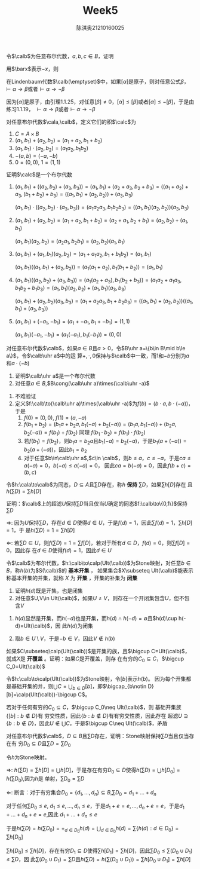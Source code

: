 #+TITLE: Week5

#+AUTHOR: 陈淇奥@@latex:\\@@21210160025
#+OPTIONS: toc:nil
#+LATEX_HEADER: \input{../../../preamble-lite.tex}
#+LATEX_HEADER: \usepackage[UTF8]{ctex}
#+LATEX_HEADER: \DeclareMathOperator*{\bplus}{\scalerel*{+}{\textstyle\sum}}

#+BEGIN_exercise
令\(\calb\)为任意布尔代数，\(a,b,c\in B\)，证明
\begin{equation*}
-(-a+(-b)+c)+(-(-a+b))+-a+c=1
\end{equation*}
#+END_exercise

#+BEGIN_proof
用\(\barx\)表示\(-x\)，则
\begin{align*}
-(\bara+\barb+c)+(-(\bara+b))+\bara+c&=ab\barc+a\barb+\bara+c\\
&=ab\barc+a\barb(c+\barc)+\bara+c\\
&=a\barc+\bara+c+a\barb c\\
&=c+a\barc+\bara=ca+c\bara+a\barc+\bara\\
&=a+\bara=1
\end{align*}
#+END_proof

#+BEGIN_exercise
在Lindenbaum代数\(\calb(\emptyset)\)中，如果\([\alpha]\)是原子，则对任意公式\(\beta\)，\(\vdash\alpha\to\beta\)或者\(\vdash\alpha\to\neg\beta\)
#+END_exercise

#+BEGIN_proof
因为\([\alpha]\)是原子，由引理1.1.25，对任意\([\beta]\neq 0\)，\([\alpha]\le[\beta]\)或者\([\alpha]\le-[\beta]\)，于是由练习1.1.19，
\(\vdash\alpha\to\beta\)或者\(\vdash\alpha\to\neg\beta\)
#+END_proof

#+BEGIN_exercise
对任意布尔代数\(\cala,\calb\)，定义它们的积\(\calc\)为
1. \(C=A\times B\)
2. \((a_1,b_1)+(a_2,b_2)=(a_1+a_2,b_1+b_2)\)
3. \((a_1,b_1)\cdot(a_2,b_2)=(a_1a_2,b_1b_2)\)
4. \(-(a,b)=(-a,-b)\)
5. \(0=(0,0)\), \(1=(1,1)\)


证明\(\calc\)是一个布尔代数
#+END_exercise

#+BEGIN_proof
1. \((a_1,b_1)+((a_2,b_2)+(a_3,b_3))=(a_1,b_1)+(a_2+a_3,b_2+b_3)=((a_1+a_2)+a_3,(b_1+b_2)+b_3)=((a_1,b_1)+(a_2,b_2))+(a_3,b_3)\)

   \((a_1,b_1)\cdot((a_2,b_2)\cdot(a_3,b_3))=(a_1a_2a_3,b_1b_2b_3)=((a_1,b_1)(a_2,b_2))(a_3,b_3)\)

2. \((a_1,b_1)+(a_2,b_2)=(a_1+a_2,b_1+b_2)=(a_2+a_1,b_2+b_1)=(a_2,b_2)+(a_1,b_1)\)

   \((a_1,b_1)(a_2,b_2)=(a_2a_1,b_2b_1)=(a_2,b_2)(a_1,b_1)\)

3. \((a_1,b_1)+(a_1,b_1)(a_2,b_2)=(a_1+a_1a_2,b_1+b_1b_2)=(a_1,b_1)\)

   \((a_1,b_1)((a_1,b_1)+(a_2,b_2))=(a_1(a_1+a_2),b_1(b_1+b_2))=(a_1,b_1)\)
4. \((a_1,b_1)((a_2,b_2)+(a_3,b_3))=(a_1(a_2+a_3),b_1(b_2+b_3))=(a_1a_2+a_1a_3,b_1b_2+b_1b_3)=(a_1,b_1)(a_2,b_2)+(a_1,b_1)(a_3,b_3)\)

   \((a_1,b_1)+(a_2,b_2)(a_3,b_3)=(a_1+a_2a_3,b_1+b_2b_3)=((a_1,b_1)+(a_2,b_2))((a_1,b_1)+(a_3,b_3))\)
5. \((a_1,b_1)+(-a_1,-b_1)=(a_1+-a_1,b_1+-b_1)=(1,1)\)

   \((a_1,b_1)(-a_1,-b_1)=(a_1(-a_1),b_1(-b_1))=(0,0)\)
#+END_proof

#+BEGIN_exercise
对任意布尔代数\(\calb\)，如果\(a\in B\)且\(a>0\)，令\(B\uhr a=\{b\in B\mid b\le a\}\)，令\(\calb\uhr a\)中的运
算\(+,\cdot,0\)保持与\(\calb\)中一致，而1和\(-b\)分别为\(a\)和\(a\cdot(-b)\)
1. 证明\(\calb\uhr a\)是一个布尔代数
2. 对任意\(a\in B\),\(B\cong(\calb\uhr a)\times(\calb\uhr -a)\)
#+END_exercise

#+BEGIN_proof
1. 不难验证
2. 定义\(f:\calb\to(\calb\uhr a)\times(\calb\uhr -a)\)为\(f(b)=(b\cdot a,b\cdot(-a))\)，于是
   1. \(f(0)=(0,0)\), \(f(1)=(a,-a)\)
   2. \(f(b_1+b_2)=(b_1a+b_2a,b_1(-a)+b_2(-a))=(b_1a,b_1(-a))+(b_2a,b_2(-a))=f(b_1)+f(b_2)\)
      同理
      \(f(b_1\cdot b_2)=f(b_1)\cdot f(b_2)\)
   3. 若\(f(b_1)=f(b_2)\)，则\(b_1a=b_2a\)且\(b_1(-a)=b_2(-a)\)，于是\(b_1(a+(-a))=b_2(a+(-a))\)，因此\(b_1=b_2\)
   4. 对于任意\(b\in\calb\uhr a\),\(c\in \calb\)，则\(b\le a\)，\(c\le-a\)，于是\(ca\le a(-a)=0\)，\(b(-a)\le a(-a)=0\)，
      因此\(ca=b(-a)=0\)，因此\(f(b+c)=(b,c)\)
#+END_proof

#+BEGIN_exercise
令\(h:\cala\to\calb\)为同态，\(D\subseteq A\)且\(\sum D\)存在，称\(h\) *保持* \(\sum D\)，如果\(\sum h[D]\)存在
且\(h(\sum D)=\sum h[D]\)

证明：\(\calb\)上的超滤\(U\)保持\(\sum D\)当且仅当\(U\)确定的同态\(f:\calb\to\{0,1\}\)保持\(\sum D\)
#+END_exercise

#+BEGIN_proof
\(\Rightarrow\): 因为\(U\)保持\(\sum D\)，存在\(d\in D\)使得\(d\in U\)，于是\(f(d)=1\)，因此\(\sum f(d)=1\)，\(\sum h[D]=1\)，于
是\(h(\sum D)=1=\sum h[D]\)

\(\Leftarrow\): 若\(\sum D\in U\)，则\(f(\sum D)=1=\sum f[D]\)，若对于所有\(d\in D\)，\(f(d)=0\)，则\(\sum f[D]=0\)，因此存
在\(d\in D\)使得\(f(d)=1\)，因此\(d\in U\)
#+END_proof

#+BEGIN_exercise
令\(\calb\)为布尔代数，\(h:\calb\to\calp(Ult(\calb))\)为Stone映射，对任意\(b\in B\)，称\(h(b)\)为\(S(\calb)\)的 *基本开集* ，
如果集合\(X\subseteq Ult(\calb)\)能表示称基本开集的并集，就称 \(X\) 为 *开集* ，开集的补集为 *闭集*
#+END_exercise

#+BEGIN_proof
1. 证明\(h(d)\)既是开集，也是闭集
2. 对任意\(U,V\in Ult(\calb)\)，如果\(U\neq V\)，则存在一个开闭集包含\(U\)，但不包含\(V\)
#+END_proof

#+BEGIN_proof
1. \(h(d)\)显然是开集，而\(h(-d)\)也是开集，而\(h(d)\cap h(-d)=\emptyset\)且\(h(d)\cup h(-d)=Ult(\calb)\)，因
   此\(h(d)\)为闭集

2. 取\(b\in U\setminus V\)，于是\(-b\in V\)，因此\(V\notin h(b)\)
#+END_proof

#+BEGIN_exercise
如果\(C\subseteq\calp(Ult(\calb))\)是开集的族，且\(\bigcup C=Ult(\calb)\)，就成\(X\)是 *开覆盖* 。证明：如果\(C\)是开覆盖，则存
在有穷的\(C_0\subseteq C\)，\(\bigcup C_0=Ult(\calb)\)
#+END_exercise

#+BEGIN_proof
令\(h:\calb\to\calp(Ult(\calb))\)为Stone映射，令\([b]\)表示\(h(b)\)。
因为每个开集都是基础开集的并，则\(\bigcup C=\bigcup_{b\in D}[b]\)，即\(\bigcap_{b\notin D}[b]=\calp(Ult(\calb))-\bigcup C\)。

若对于任何有穷的\(C_0\subseteq C\)，\(\bigcup C_0\neq Ult(\calb)\)，则
基础开集族\(\{[b]:b\notin D\}\)有
穷交性质，因此\(\{b:b\notin D\}\)有有穷交性质，因此存在
超滤\(U\supseteq\{b:b\notin D\}\)，因此\(U\notin\bigcup C\)，于是\(\bigcup C\neq Ult(\calb)\)，矛盾
#+END_proof

#+BEGIN_exercise
对任意布尔代数\(\calb\)，\(D\subseteq B\)且\(\sum D\)存在，证明：Stone映射保持\(\sum D\)当且仅当存在有
穷\(D_0\subseteq D\)且\(\sum D=\sum D_0\)
#+END_exercise

#+BEGIN_proof
令\(h\)为Stone映射。

\(\Rightarrow\): \(h(\sum D)=\sum h[D]=\bigcup h[D]\)，于是存在有穷\(D_0\subseteq D\)使得\(h(\sum D)=\bigcup h[D_0]=h(\sum D_0)\),因为\(h\)是
单射，\(\sum D_0=\sum D\)

\(\Leftarrow\): 断言：对于有穷集合\(D_0=\{d_1,\dots,d_n\}\subseteq B\),\(\sum D_0=d_1+\dots+d_n\)

对于任何\(\sum D_0\le e\), \(d_1\le e,\dots,d_n\le e\)，于是\(d_1+e=e,\dots,d_n+e=e\)，于是\(d_1+\dots+d_n+e=e\),因此
\(d_1+\dots+d_n\le e\)

于是\(h(\sum D)=h(\sum D_0)=+_{d\in D_0}h(d)=\bigcup_{d\in D_0}h(d)=\sum \{h(d):d\in D_0\}=\sum h[D_0]\)

\(\sum h[D_0]\le\sum h[D]\)，存在有穷\(D_1\subseteq D\)使得\(\sum h[D_1]=\sum h[D]\)，因此\(\sum D_0\le\sum(D_0\cup D_1)\le\sum D\)，因
此\(\sum(D_0\cup D_1)=\sum D\)且\(h(\sum D)=h(\sum (D_0\cup D_1))=\sum h[D_0\cup D_1]=\sum h[D]\)
#+END_proof
